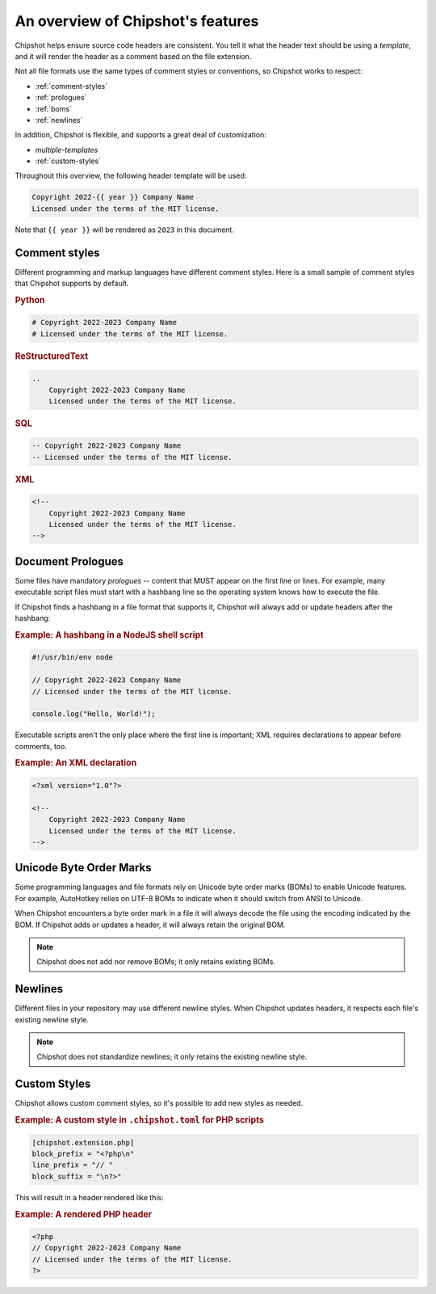 An overview of Chipshot's features
##################################

Chipshot helps ensure source code headers are consistent.
You tell it what the header text should be using a *template*,
and it will render the header as a comment based on the file extension.

Not all file formats use the same types of comment styles or conventions,
so Chipshot works to respect:

*   :ref:`comment-styles`
*   :ref:`prologues`
*   :ref:`boms`
*   :ref:`newlines`

In addition, Chipshot is flexible, and supports a great deal of customization:

*   `multiple-templates`
*   :ref:`custom-styles`


Throughout this overview, the following header template will be used:

..  code-block:: text

    Copyright 2022-{{ year }} Company Name
    Licensed under the terms of the MIT license.

Note that ``{{ year }}`` will be rendered as ``2023`` in this document.


..  _comment-styles:

Comment styles
==============

Different programming and markup languages have different comment styles.
Here is a small sample of comment styles that Chipshot supports by default.

..  rubric:: Python
..  code-block:: python

    # Copyright 2022-2023 Company Name
    # Licensed under the terms of the MIT license.

..  rubric:: ReStructuredText
..  code-block:: rst

    ..
        Copyright 2022-2023 Company Name
        Licensed under the terms of the MIT license.

..  rubric:: SQL
..  code-block:: sql

    -- Copyright 2022-2023 Company Name
    -- Licensed under the terms of the MIT license.

..  rubric:: XML
..  code-block:: xml

    <!--
        Copyright 2022-2023 Company Name
        Licensed under the terms of the MIT license.
    -->


..  _prologues:

Document Prologues
==================

Some files have mandatory *prologues* -- content that MUST appear on the first line or lines.
For example, many executable script files must start with a hashbang line
so the operating system knows how to execute the file.

If Chipshot finds a hashbang in a file format that supports it,
Chipshot will always add or update headers after the hashbang:

..  rubric:: Example: A hashbang in a NodeJS shell script
..  code-block:: js

    #!/usr/bin/env node

    // Copyright 2022-2023 Company Name
    // Licensed under the terms of the MIT license.

    console.log("Hello, World!");

Executable scripts aren't the only place where the first line is important;
XML requires declarations to appear before comments, too.

..  rubric:: Example: An XML declaration
..  code-block:: xml

    <?xml version="1.0"?>

    <!--
        Copyright 2022-2023 Company Name
        Licensed under the terms of the MIT license.
    -->


..  _boms:

Unicode Byte Order Marks
========================

Some programming languages and file formats rely on Unicode byte order marks (BOMs)
to enable Unicode features. For example, AutoHotkey relies on UTF-8 BOMs
to indicate when it should switch from ANSI to Unicode.

When Chipshot encounters a byte order mark in a file
it will always decode the file using the encoding indicated by the BOM.
If Chipshot adds or updates a header,
it will always retain the original BOM.

..  note::

    Chipshot does not add nor remove BOMs;
    it only retains existing BOMs.


..  _newlines:

Newlines
========

Different files in your repository may use different newline styles.
When Chipshot updates headers, it respects each file's existing newline style.

..  note::

    Chipshot does not standardize newlines;
    it only retains the existing newline style.


..  _custom-styles:

Custom Styles
=============

Chipshot allows custom comment styles,
so it's possible to add new styles as needed.

..  rubric:: Example: A custom style in ``.chipshot.toml`` for PHP scripts
..  code-block:: toml

    [chipshot.extension.php]
    block_prefix = "<?php\n"
    line_prefix = "// "
    block_suffix = "\n?>"

This will result in a header rendered like this:

..  rubric:: Example: A rendered PHP header
..  code-block:: php

    <?php
    // Copyright 2022-2023 Company Name
    // Licensed under the terms of the MIT license.
    ?>
